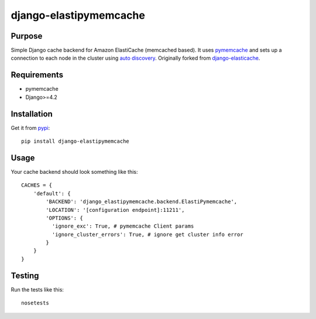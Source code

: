 =======================
django-elastipymemcache
=======================

.. index: README
.. image:: https://travis-ci.org/harikitech/django-elastipymemcache.svg?branch=master
    :target: https://travis-ci.org/harikitech/django-elastipymemcache
.. image:: https://codecov.io/gh/harikitech/django-elastipymemcache/branch/master/graph/badge.svg
    :target: https://codecov.io/gh/harikitech/django-elastipymemcache

Purpose
-------

Simple Django cache backend for Amazon ElastiCache (memcached based). It uses
`pymemcache <https://github.com/pinterest/pymemcache>`_ and sets up a connection to each
node in the cluster using
`auto discovery <http://docs.aws.amazon.com/AmazonElastiCache/latest/UserGuide/AutoDiscovery.html>`_.
Originally forked from `django-elasticache <https://github.com/gusdan/django-elasticache>`_.

Requirements
------------

* pymemcache
* Django>=4.2

Installation
------------

Get it from `pypi <http://pypi.python.org/pypi/django-elastipymemcache>`_::

    pip install django-elastipymemcache

Usage
-----

Your cache backend should look something like this::

    CACHES = {
        'default': {
            'BACKEND': 'django_elastipymemcache.backend.ElastiPymemcache',
            'LOCATION': '[configuration endpoint]:11211',
            'OPTIONS': {
              'ignore_exc': True, # pymemcache Client params
              'ignore_cluster_errors': True, # ignore get cluster info error
            }
        }
    }

Testing
-------

Run the tests like this::

    nosetests
